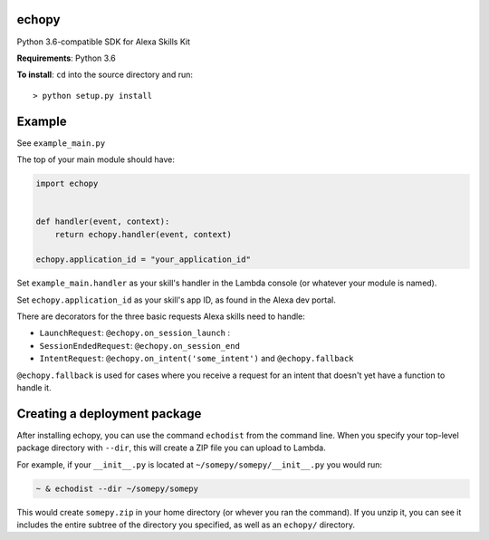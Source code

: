 echopy
======

Python 3.6-compatible SDK for Alexa Skills Kit

**Requirements**: Python 3.6

**To install**: ``cd`` into the source directory and run::

    > python setup.py install

Example
=======
See ``example_main.py``

The top of your main module should have:

.. code-block:: python

    import echopy


    def handler(event, context):
        return echopy.handler(event, context)

    echopy.application_id = "your_application_id"

Set ``example_main.handler`` as your skill's handler in the Lambda
console (or whatever your module is named).

Set ``echopy.application_id`` as your skill's app ID, as found in the Alexa
dev portal.

There are decorators for the three basic requests Alexa skills need to
handle:

- ``LaunchRequest``: ``@echopy.on_session_launch`` :
- ``SessionEndedRequest``: ``@echopy.on_session_end``
- ``IntentRequest``: ``@echopy.on_intent('some_intent')`` and ``@echopy.fallback``

``@echopy.fallback`` is used for cases where you receive a request for
an intent that doesn't yet have a function to handle it.


Creating a deployment package
=============================
After installing echopy, you can use the command ``echodist`` from the
command line. When you specify your top-level package directory with ``--dir``,
this will create a ZIP file you can upload to Lambda.

For example, if your ``__init__.py`` is located at
``~/somepy/somepy/__init__.py`` you would run:

.. code-block:: bash

    ~ & echodist --dir ~/somepy/somepy

This would create ``somepy.zip`` in your home directory (or whever you
ran the command). If you unzip it, you can see it includes the entire
subtree of the directory you specified, as well as an ``echopy/`` directory.


